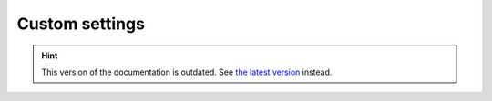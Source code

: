 Custom settings
===============

.. hint::

    This version of the documentation is outdated. See `the latest version </>`__ instead.
